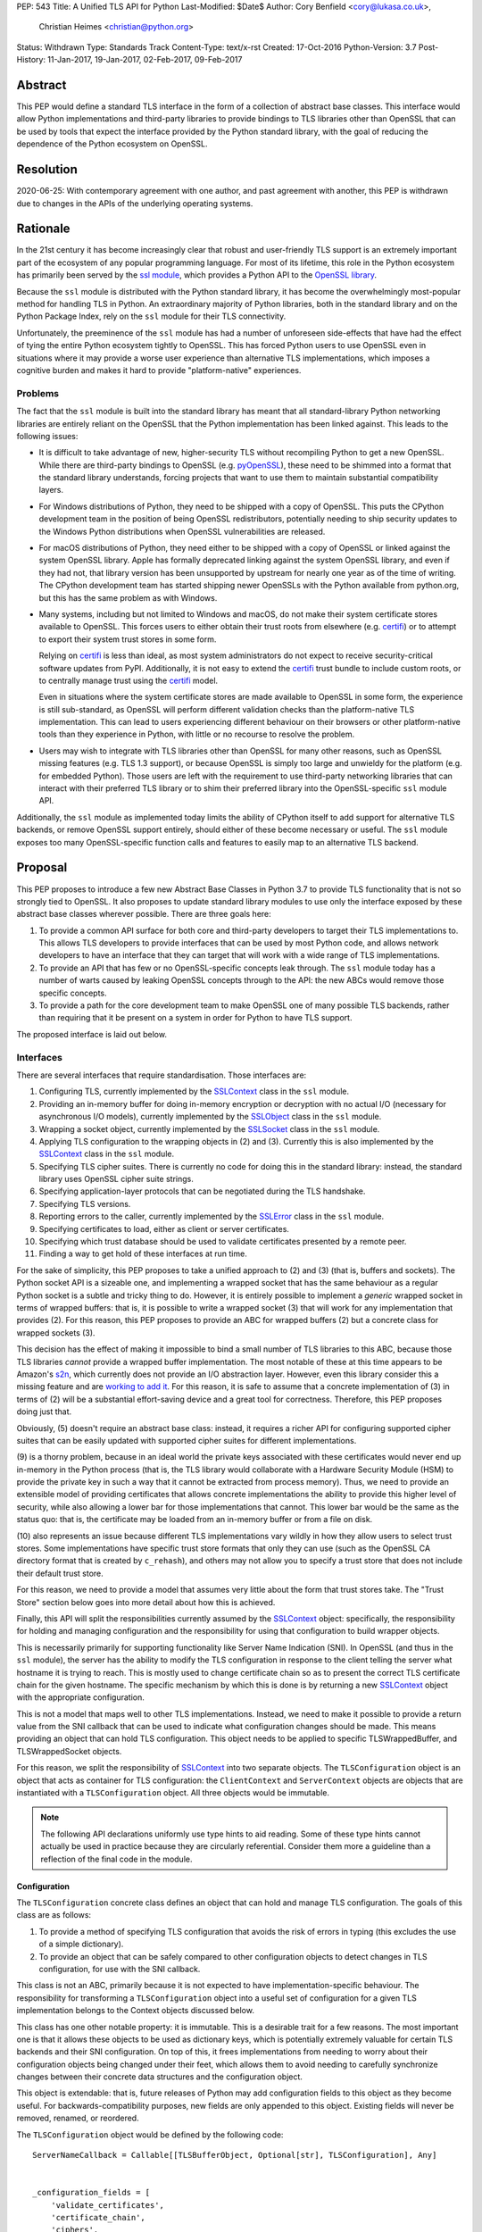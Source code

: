 PEP: 543
Title: A Unified TLS API for Python
Last-Modified: $Date$
Author: Cory Benfield <cory@lukasa.co.uk>,
        Christian Heimes <christian@python.org>
Status: Withdrawn
Type: Standards Track
Content-Type: text/x-rst
Created: 17-Oct-2016
Python-Version: 3.7
Post-History: 11-Jan-2017, 19-Jan-2017, 02-Feb-2017, 09-Feb-2017


Abstract
========

This PEP would define a standard TLS interface in the form of a collection of
abstract base classes. This interface would allow Python implementations and
third-party libraries to provide bindings to TLS libraries other than OpenSSL
that can be used by tools that expect the interface provided by the Python
standard library, with the goal of reducing the dependence of the Python
ecosystem on OpenSSL.


Resolution
==========

2020-06-25: With contemporary agreement with one author, and past
agreement with another, this PEP is withdrawn due to changes in the
APIs of the underlying operating systems.


Rationale
=========

In the 21st century it has become increasingly clear that robust and
user-friendly TLS support is an extremely important part of the ecosystem of
any popular programming language. For most of its lifetime, this role in the
Python ecosystem has primarily been served by the `ssl module`_, which provides
a Python API to the `OpenSSL library`_.

Because the ``ssl`` module is distributed with the Python standard library, it
has become the overwhelmingly most-popular method for handling TLS in Python.
An extraordinary majority of Python libraries, both in the standard library and
on the Python Package Index, rely on the ``ssl`` module for their TLS
connectivity.

Unfortunately, the preeminence of the ``ssl`` module has had a number of
unforeseen side-effects that have had the effect of tying the entire Python
ecosystem tightly to OpenSSL. This has forced Python users to use OpenSSL even
in situations where it may provide a worse user experience than alternative TLS
implementations, which imposes a cognitive burden and makes it hard to provide
"platform-native" experiences.


Problems
--------

The fact that the ``ssl`` module is built into the standard library has meant
that all standard-library Python networking libraries are entirely reliant on
the OpenSSL that the Python implementation has been linked against. This
leads to the following issues:

* It is difficult to take advantage of new, higher-security TLS without
  recompiling Python to get a new OpenSSL. While there are third-party bindings
  to OpenSSL (e.g. `pyOpenSSL`_), these need to be shimmed into a format that
  the standard library understands, forcing projects that want to use them to
  maintain substantial compatibility layers.

* For Windows distributions of Python, they need to be shipped with a copy of
  OpenSSL. This puts the CPython development team in the position of being
  OpenSSL redistributors, potentially needing to ship security updates to the
  Windows Python distributions when OpenSSL vulnerabilities are released.

* For macOS distributions of Python, they need either to be shipped with a copy
  of OpenSSL or linked against the system OpenSSL library. Apple has formally
  deprecated linking against the system OpenSSL library, and even if they had
  not, that library version has been unsupported by upstream for nearly one
  year as of the time of writing. The CPython development team has started
  shipping newer OpenSSLs with the Python available from python.org, but this
  has the same problem as with Windows.

* Many systems, including but not limited to Windows and macOS, do not make
  their system certificate stores available to OpenSSL. This forces users to
  either obtain their trust roots from elsewhere (e.g. `certifi`_) or to
  attempt to export their system trust stores in some form.

  Relying on `certifi`_ is less than ideal, as most system administrators do
  not expect to receive security-critical software updates from PyPI.
  Additionally, it is not easy to extend the `certifi`_ trust bundle to include
  custom roots, or to centrally manage trust using the `certifi`_ model.

  Even in situations where the system certificate stores are made available to
  OpenSSL in some form, the experience is still sub-standard, as OpenSSL will
  perform different validation checks than the platform-native TLS
  implementation. This can lead to users experiencing different behaviour on
  their browsers or other platform-native tools than they experience in Python,
  with little or no recourse to resolve the problem.

* Users may wish to integrate with TLS libraries other than OpenSSL for many
  other reasons, such as OpenSSL missing features (e.g. TLS 1.3 support), or
  because OpenSSL is simply too large and unwieldy for the platform (e.g. for
  embedded Python). Those users are left with the requirement to use
  third-party networking libraries that can interact with their preferred TLS
  library or to shim their preferred library into the OpenSSL-specific ``ssl``
  module API.

Additionally, the ``ssl`` module as implemented today limits the ability of
CPython itself to add support for alternative TLS backends, or remove OpenSSL
support entirely, should either of these become necessary or useful. The
``ssl`` module exposes too many OpenSSL-specific function calls and features to
easily map to an alternative TLS backend.


Proposal
========

This PEP proposes to introduce a few new Abstract Base Classes in Python 3.7 to
provide TLS functionality that is not so strongly tied to OpenSSL. It also
proposes to update standard library modules to use only the interface exposed
by these abstract base classes wherever possible. There are three goals here:

1. To provide a common API surface for both core and third-party developers to
   target their TLS implementations to. This allows TLS developers to provide
   interfaces that can be used by most Python code, and allows network
   developers to have an interface that they can target that will work with a
   wide range of TLS implementations.
2. To provide an API that has few or no OpenSSL-specific concepts leak through.
   The ``ssl`` module today has a number of warts caused by leaking OpenSSL
   concepts through to the API: the new ABCs would remove those specific
   concepts.
3. To provide a path for the core development team to make OpenSSL one of many
   possible TLS backends, rather than requiring that it be present on a system
   in order for Python to have TLS support.

The proposed interface is laid out below.


Interfaces
----------

There are several interfaces that require standardisation. Those interfaces
are:

1. Configuring TLS, currently implemented by the `SSLContext`_ class in the
   ``ssl`` module.
2. Providing an in-memory buffer for doing in-memory encryption or decryption
   with no actual I/O (necessary for asynchronous I/O models), currently
   implemented by the `SSLObject`_ class in the ``ssl`` module.
3. Wrapping a socket object, currently implemented by the `SSLSocket`_ class
   in the ``ssl`` module.
4. Applying TLS configuration to the wrapping objects in (2) and (3). Currently
   this is also implemented by the `SSLContext`_ class in the ``ssl`` module.
5. Specifying TLS cipher suites. There is currently no code for doing this in
   the standard library: instead, the standard library uses OpenSSL cipher
   suite strings.
6. Specifying application-layer protocols that can be negotiated during the
   TLS handshake.
7. Specifying TLS versions.
8. Reporting errors to the caller, currently implemented by the `SSLError`_
   class in the ``ssl`` module.
9. Specifying certificates to load, either as client or server certificates.
10. Specifying which trust database should be used to validate certificates
    presented by a remote peer.
11. Finding a way to get hold of these interfaces at run time.

For the sake of simplicity, this PEP proposes to take a unified approach to
(2) and (3) (that is, buffers and sockets). The Python socket API is a
sizeable one, and implementing a wrapped socket that has the same behaviour as
a regular Python socket is a subtle and tricky thing to do. However, it is
entirely possible to implement a *generic* wrapped socket in terms of wrapped
buffers: that is, it is possible to write a wrapped socket (3) that will work
for any implementation that provides (2). For this reason, this PEP proposes to
provide an ABC for wrapped buffers (2) but a concrete class for wrapped sockets
(3).

This decision has the effect of making it impossible to bind a small number of
TLS libraries to this ABC, because those TLS libraries *cannot* provide a
wrapped buffer implementation. The most notable of these at this time appears
to be Amazon's `s2n`_, which currently does not provide an I/O abstraction
layer. However, even this library consider this a missing feature and are
`working to add it`_. For this reason, it is safe to assume that a concrete
implementation of (3) in terms of (2) will be a substantial effort-saving
device and a great tool for correctness. Therefore, this PEP proposes doing
just that.

Obviously, (5) doesn't require an abstract base class: instead, it requires a
richer API for configuring supported cipher suites that can be easily updated
with supported cipher suites for different implementations.

(9) is a thorny problem, because in an ideal world the private keys associated
with these certificates would never end up in-memory in the Python process
(that is, the TLS library would collaborate with a Hardware Security Module
(HSM) to provide the private key in such a way that it cannot be extracted from
process memory). Thus, we need to provide an extensible model of providing
certificates that allows concrete implementations the ability to provide this
higher level of security, while also allowing a lower bar for those
implementations that cannot. This lower bar would be the same as the status
quo: that is, the certificate may be loaded from an in-memory buffer or from a
file on disk.

(10) also represents an issue because different TLS implementations vary wildly
in how they allow users to select trust stores. Some implementations have
specific trust store formats that only they can use (such as the OpenSSL CA
directory format that is created by ``c_rehash``), and others may not allow you
to specify a trust store that does not include their default trust store.

For this reason, we need to provide a model that assumes very little about the
form that trust stores take. The "Trust Store" section below goes into more
detail about how this is achieved.

Finally, this API will split the responsibilities currently assumed by the
`SSLContext`_ object: specifically, the responsibility for holding and managing
configuration and the responsibility for using that configuration to build
wrapper objects.

This is necessarily primarily for supporting functionality like Server Name
Indication (SNI). In OpenSSL (and thus in the ``ssl`` module), the server has
the ability to modify the TLS configuration in response to the client telling
the server what hostname it is trying to reach. This is mostly used to change
certificate chain so as to present the correct TLS certificate chain for the
given hostname. The specific mechanism by which this is done is by returning
a new `SSLContext`_ object with the appropriate configuration.

This is not a model that maps well to other TLS implementations. Instead, we
need to make it possible to provide a return value from the SNI callback that
can be used to indicate what configuration changes should be made. This means
providing an object that can hold TLS configuration. This object needs to be
applied to specific TLSWrappedBuffer, and TLSWrappedSocket objects.

For this reason, we split the responsibility of `SSLContext`_ into two separate
objects. The ``TLSConfiguration`` object is an object that acts as container
for TLS configuration: the ``ClientContext`` and ``ServerContext`` objects are
objects that are instantiated with a ``TLSConfiguration`` object. All three
objects would be immutable.

.. note:: The following API declarations uniformly use type hints to aid
          reading. Some of these type hints cannot actually be used in practice
          because they are circularly referential. Consider them more a
          guideline than a reflection of the final code in the module.

Configuration
~~~~~~~~~~~~~

The ``TLSConfiguration`` concrete class defines an object that can hold and
manage TLS configuration. The goals of this class are as follows:

1. To provide a method of specifying TLS configuration that avoids the risk of
   errors in typing (this excludes the use of a simple dictionary).
2. To provide an object that can be safely compared to other configuration
   objects to detect changes in TLS configuration, for use with the SNI
   callback.

This class is not an ABC, primarily because it is not expected to have
implementation-specific behaviour. The responsibility for transforming a
``TLSConfiguration`` object into a useful set of configuration for a given TLS
implementation belongs to the Context objects discussed below.

This class has one other notable property: it is immutable. This is a desirable
trait for a few reasons. The most important one is that it allows these objects
to be used as dictionary keys, which is potentially extremely valuable for
certain TLS backends and their SNI configuration. On top of this, it frees
implementations from needing to worry about their configuration objects being
changed under their feet, which allows them to avoid needing to carefully
synchronize changes between their concrete data structures and the
configuration object.

This object is extendable: that is, future releases of Python may add
configuration fields to this object as they become useful. For
backwards-compatibility purposes, new fields are only appended to this object.
Existing fields will never be removed, renamed, or reordered.

The ``TLSConfiguration`` object would be defined by the following code::

    ServerNameCallback = Callable[[TLSBufferObject, Optional[str], TLSConfiguration], Any]


    _configuration_fields = [
        'validate_certificates',
        'certificate_chain',
        'ciphers',
        'inner_protocols',
        'lowest_supported_version',
        'highest_supported_version',
        'trust_store',
        'sni_callback',
    ]


    _DEFAULT_VALUE = object()


    class TLSConfiguration(namedtuple('TLSConfiguration', _configuration_fields)):
        """
        An immutable TLS Configuration object. This object has the following
        properties:

        :param validate_certificates bool: Whether to validate the TLS
            certificates. This switch operates at a very broad scope: either
            validation is enabled, in which case all forms of validation are
            performed including hostname validation if possible, or validation
            is disabled, in which case no validation is performed.

            Not all backends support having their certificate validation
            disabled. If a backend does not support having their certificate
            validation disabled, attempting to set this property to ``False``
            will throw a ``TLSError`` when this object is passed into a
            context object.

        :param certificate_chain Tuple[Tuple[Certificate],PrivateKey]: The
            certificate, intermediate certificate, and the corresponding
            private key for the leaf certificate. These certificates will be
            offered to the remote peer during the handshake if required.

            The first Certificate in the list must be the leaf certificate. All
            subsequent certificates will be offered as intermediate additional
            certificates.

        :param ciphers Tuple[Union[CipherSuite, int]]:
            The available ciphers for TLS connections created with this
            configuration, in priority order.

        :param inner_protocols Tuple[Union[NextProtocol, bytes]]:
            Protocols that connections created with this configuration should
            advertise as supported during the TLS handshake. These may be
            advertised using either or both of ALPN or NPN. This list of
            protocols should be ordered by preference.

        :param lowest_supported_version TLSVersion:
            The minimum version of TLS that should be allowed on TLS
            connections using this configuration.

        :param highest_supported_version TLSVersion:
            The maximum version of TLS that should be allowed on TLS
            connections using this configuration.

        :param trust_store TrustStore:
            The trust store that connections using this configuration will use
            to validate certificates.

        :param sni_callback Optional[ServerNameCallback]:
            A callback function that will be called after the TLS Client Hello
            handshake message has been received by the TLS server when the TLS
            client specifies a server name indication.

            Only one callback can be set per ``TLSConfiguration``. If the
            ``sni_callback`` is ``None`` then the callback is disabled. If the
            ``TLSConfiguration`` is used for a ``ClientContext`` then this
            setting will be ignored.

            The ``callback`` function will be called with three arguments: the
            first will be the ``TLSBufferObject`` for the connection; the
            second will be a string that represents the server name that the
            client is intending to communicate (or ``None`` if the TLS Client
            Hello does not contain a server name); and the third argument will
            be the original ``TLSConfiguration`` that configured the
            connection. The server name argument will be the IDNA *decoded*
            server name.

            The ``callback`` must return a ``TLSConfiguration`` to allow
            negotiation to continue. Other return values signal errors.
            Attempting to control what error is signaled by the underlying TLS
            implementation is not specified in this API, but is up to the
            concrete implementation to handle.

            The Context will do its best to apply the ``TLSConfiguration``
            changes from its original configuration to the incoming connection.
            This will usually include changing the certificate chain, but may
            also include changes to allowable ciphers or any other
            configuration settings.
        """
        __slots__ = ()

        def __new__(cls, validate_certificates: Optional[bool] = None,
                         certificate_chain: Optional[Tuple[Tuple[Certificate], PrivateKey]] = None,
                         ciphers: Optional[Tuple[Union[CipherSuite, int]]] = None,
                         inner_protocols: Optional[Tuple[Union[NextProtocol, bytes]]] = None,
                         lowest_supported_version: Optional[TLSVersion] = None,
                         highest_supported_version: Optional[TLSVersion] = None,
                         trust_store: Optional[TrustStore] = None,
                         sni_callback: Optional[ServerNameCallback] = None):

            if validate_certificates is None:
                validate_certificates = True

            if ciphers is None:
                ciphers = DEFAULT_CIPHER_LIST

            if inner_protocols is None:
                inner_protocols = []

            if lowest_supported_version is None:
                lowest_supported_version = TLSVersion.TLSv1

            if highest_supported_version is None:
                highest_supported_version = TLSVersion.MAXIMUM_SUPPORTED

            return super().__new__(
                cls, validate_certificates, certificate_chain, ciphers,
                inner_protocols, lowest_supported_version,
                highest_supported_version, trust_store, sni_callback
            )

        def update(self, validate_certificates=_DEFAULT_VALUE,
                         certificate_chain=_DEFAULT_VALUE,
                         ciphers=_DEFAULT_VALUE,
                         inner_protocols=_DEFAULT_VALUE,
                         lowest_supported_version=_DEFAULT_VALUE,
                         highest_supported_version=_DEFAULT_VALUE,
                         trust_store=_DEFAULT_VALUE,
                         sni_callback=_DEFAULT_VALUE):
            """
            Create a new ``TLSConfiguration``, overriding some of the settings
            on the original configuration with the new settings.
            """
            if validate_certificates is _DEFAULT_VALUE:
                validate_certificates = self.validate_certificates

            if certificate_chain is _DEFAULT_VALUE:
                certificate_chain = self.certificate_chain

            if ciphers is _DEFAULT_VALUE:
                ciphers = self.ciphers

            if inner_protocols is _DEFAULT_VALUE:
                inner_protocols = self.inner_protocols

            if lowest_supported_version is _DEFAULT_VALUE:
                lowest_supported_version = self.lowest_supported_version

            if highest_supported_version is _DEFAULT_VALUE:
                highest_supported_version = self.highest_supported_version

            if trust_store is _DEFAULT_VALUE:
                trust_store = self.trust_store

            if sni_callback is _DEFAULT_VALUE:
                sni_callback = self.sni_callback

            return self.__class__(
                validate_certificates, certificate_chain, ciphers,
                inner_protocols, lowest_supported_version,
                highest_supported_version, trust_store, sni_callback
            )



Context
~~~~~~~

We define two Context abstract base classes. These ABCs define objects that
allow configuration of TLS to be applied to specific connections. They can be
thought of as factories for ``TLSWrappedSocket`` and ``TLSWrappedBuffer``
objects.

Unlike the current ``ssl`` module, we provide two context classes instead of
one. Specifically, we provide the ``ClientContext`` and ``ServerContext``
classes. This simplifies the APIs (for example, there is no sense in the server
providing the ``server_hostname`` parameter to ``ssl.SSLContext.wrap_socket``,
but because there is only one context class that parameter is still available),
and ensures that implementations know as early as possible which side of a TLS
connection they will serve. Additionally, it allows implementations to opt-out
of one or either side of the connection. For example, SecureTransport on macOS
is not really intended for server use and has an enormous amount of
functionality missing for server-side use. This would allow SecureTransport
implementations to simply not define a concrete subclass of ``ServerContext``
to signal their lack of support.

One of the other major differences to the current ``ssl`` module is that a
number of flags and options have been removed. Most of these are self-evident,
but it is worth noting that ``auto_handshake`` has been removed from
``wrap_socket``. This was removed because it fundamentally represents an odd
design wart that saves very minimal effort at the cost of a complexity increase
both for users and implementers. This PEP requires that all users call
``do_handshake`` explicitly after connecting.

As much as possible implementers should aim to make these classes immutable:
that is, they should prefer not to allow users to mutate their internal state
directly, instead preferring to create new contexts from new TLSConfiguration
objects. Obviously, the ABCs cannot enforce this constraint, and so they do not
attempt to.

The ``Context`` abstract base class has the following class definition::

    TLSBufferObject = Union[TLSWrappedSocket, TLSWrappedBuffer]


    class _BaseContext(metaclass=ABCMeta):
        @abstractmethod
        def __init__(self, configuration: TLSConfiguration):
            """
            Create a new context object from a given TLS configuration.
            """

        @property
        @abstractmethod
        def configuration(self) -> TLSConfiguration:
            """
            Returns the TLS configuration that was used to create the context.
            """


    class ClientContext(_BaseContext):
        def wrap_socket(self,
                        socket: socket.socket,
                        server_hostname: Optional[str]) -> TLSWrappedSocket:
            """
            Wrap an existing Python socket object ``socket`` and return a
            ``TLSWrappedSocket`` object. ``socket`` must be a ``SOCK_STREAM``
            socket: all other socket types are unsupported.

            The returned SSL socket is tied to the context, its settings and
            certificates. The socket object originally passed to this method
            should not be used again: attempting to use it in any way will lead
            to undefined behaviour, especially across different TLS
            implementations. To get the original socket object back once it has
            been wrapped in TLS, see the ``unwrap`` method of the
            TLSWrappedSocket.

            The parameter ``server_hostname`` specifies the hostname of the
            service which we are connecting to. This allows a single server to
            host multiple SSL-based services with distinct certificates, quite
            similarly to HTTP virtual hosts. This is also used to validate the
            TLS certificate for the given hostname. If hostname validation is
            not desired, then pass ``None`` for this parameter. This parameter
            has no default value because opting-out of hostname validation is
            dangerous, and should not be the default behaviour.
            """
            buffer = self.wrap_buffers(server_hostname)
            return TLSWrappedSocket(socket, buffer)

        @abstractmethod
        def wrap_buffers(self, server_hostname: Optional[str]) -> TLSWrappedBuffer:
            """
            Create an in-memory stream for TLS, using memory buffers to store
            incoming and outgoing ciphertext. The TLS routines will read
            received TLS data from one buffer, and write TLS data that needs to
            be emitted to another buffer.

            The implementation details of how this buffering works are up to
            the individual TLS implementation. This allows TLS libraries that
            have their own specialised support to continue to do so, while
            allowing those without to use whatever Python objects they see fit.

            The ``server_hostname`` parameter has the same meaning as in
            ``wrap_socket``.
            """


    class ServerContext(_BaseContext):
        def wrap_socket(self, socket: socket.socket) -> TLSWrappedSocket:
            """
            Wrap an existing Python socket object ``socket`` and return a
            ``TLSWrappedSocket`` object. ``socket`` must be a ``SOCK_STREAM``
            socket: all other socket types are unsupported.

            The returned SSL socket is tied to the context, its settings and
            certificates. The socket object originally passed to this method
            should not be used again: attempting to use it in any way will lead
            to undefined behaviour, especially across different TLS
            implementations. To get the original socket object back once it has
            been wrapped in TLS, see the ``unwrap`` method of the
            TLSWrappedSocket.
            """
            buffer = self.wrap_buffers()
            return TLSWrappedSocket(socket, buffer)

        @abstractmethod
        def wrap_buffers(self) -> TLSWrappedBuffer:
            """
            Create an in-memory stream for TLS, using memory buffers to store
            incoming and outgoing ciphertext. The TLS routines will read
            received TLS data from one buffer, and write TLS data that needs to
            be emitted to another buffer.

            The implementation details of how this buffering works are up to
            the individual TLS implementation. This allows TLS libraries that
            have their own specialised support to continue to do so, while
            allowing those without to use whatever Python objects they see fit.
            """


Buffer
~~~~~~

The buffer-wrapper ABC will be defined by the ``TLSWrappedBuffer`` ABC, which
has the following definition::

    class TLSWrappedBuffer(metaclass=ABCMeta):
        @abstractmethod
        def read(self, amt: int) -> bytes:
            """
            Read up to ``amt`` bytes of data from the input buffer and return
            the result as a ``bytes`` instance.

            Once EOF is reached, all further calls to this method return the
            empty byte string ``b''``.

            May read "short": that is, fewer bytes may be returned than were
            requested.

            Raise ``WantReadError`` or ``WantWriteError`` if there is
            insufficient data in either the input or output buffer and the
            operation would have caused data to be written or read.

            May raise ``RaggedEOF`` if the connection has been closed without a
            graceful TLS shutdown. Whether this is an exception that should be
            ignored or not is up to the specific application.

            As at any time a re-negotiation is possible, a call to ``read()``
            can also cause write operations.
            """

        @abstractmethod
        def readinto(self, buffer: Any, amt: int) -> int:
            """
            Read up to ``amt`` bytes of data from the input buffer into
            ``buffer``, which must be an object that implements the buffer
            protocol. Returns the number of bytes read.

            Once EOF is reached, all further calls to this method return the
            empty byte string ``b''``.

            Raises ``WantReadError`` or ``WantWriteError`` if there is
            insufficient data in either the input or output buffer and the
            operation would have caused data to be written or read.

            May read "short": that is, fewer bytes may be read than were
            requested.

            May raise ``RaggedEOF`` if the connection has been closed without a
            graceful TLS shutdown. Whether this is an exception that should be
            ignored or not is up to the specific application.

            As at any time a re-negotiation is possible, a call to
            ``readinto()`` can also cause write operations.
            """

        @abstractmethod
        def write(self, buf: Any) -> int:
            """
            Write ``buf`` in encrypted form to the output buffer and return the
            number of bytes written. The ``buf`` argument must be an object
            supporting the buffer interface.

            Raise ``WantReadError`` or ``WantWriteError`` if there is
            insufficient data in either the input or output buffer and the
            operation would have caused data to be written or read. In either
            case, users should endeavour to resolve that situation and then
            re-call this method. When re-calling this method users *should*
            re-use the exact same ``buf`` object, as some backends require that
            the exact same buffer be used.

            This operation may write "short": that is, fewer bytes may be
            written than were in the buffer.

            As at any time a re-negotiation is possible, a call to ``write()``
            can also cause read operations.
            """

        @abstractmethod
        def do_handshake(self) -> None:
            """
            Performs the TLS handshake. Also performs certificate validation
            and hostname verification.
            """

        @abstractmethod
        def cipher(self) -> Optional[Union[CipherSuite, int]]:
            """
            Returns the CipherSuite entry for the cipher that has been
            negotiated on the connection. If no connection has been negotiated,
            returns ``None``. If the cipher negotiated is not defined in
            CipherSuite, returns the 16-bit integer representing that cipher
            directly.
            """

        @abstractmethod
        def negotiated_protocol(self) -> Optional[Union[NextProtocol, bytes]]:
            """
            Returns the protocol that was selected during the TLS handshake.
            This selection may have been made using ALPN, NPN, or some future
            negotiation mechanism.

            If the negotiated protocol is one of the protocols defined in the
            ``NextProtocol`` enum, the value from that enum will be returned.
            Otherwise, the raw bytestring of the negotiated protocol will be
            returned.

            If ``Context.set_inner_protocols()`` was not called, if the other
            party does not support protocol negotiation, if this socket does
            not support any of the peer's proposed protocols, or if the
            handshake has not happened yet, ``None`` is returned.
            """

        @property
        @abstractmethod
        def context(self) -> Context:
            """
            The ``Context`` object this buffer is tied to.
            """

        @abstractproperty
        def negotiated_tls_version(self) -> Optional[TLSVersion]:
            """
            The version of TLS that has been negotiated on this connection.
            """

        @abstractmethod
        def shutdown(self) -> None:
            """
            Performs a clean TLS shut down. This should generally be used
            whenever possible to signal to the remote peer that the content is
            finished.
            """

        @abstractmethod
        def receive_from_network(self, data):
            """
            Receives some TLS data from the network and stores it in an
            internal buffer.
            """

        @abstractmethod
        def peek_outgoing(self, amt):
            """
            Returns the next ``amt`` bytes of data that should be written to
            the network from the outgoing data buffer, without removing it from
            the internal buffer.
            """

        @abstractmethod
        def consume_outgoing(self, amt):
            """
            Discard the next ``amt`` bytes from the outgoing data buffer. This
            should be used when ``amt`` bytes have been sent on the network, to
            signal that the data no longer needs to be buffered.
            """


Socket
~~~~~~

The socket-wrapper class will be a concrete class that accepts two items in its
constructor: a regular socket object, and a ``TLSWrappedBuffer`` object. This
object will be too large to recreate in this PEP, but will be submitted as part
of the work to build the module.

The wrapped socket will implement all of the socket API, though it will have
stub implementations of methods that only work for sockets with types other
than ``SOCK_STREAM`` (e.g. ``sendto``/``recvfrom``). That limitation can be
lifted as-and-when support for DTLS is added to this module.

In addition, the socket class will include the following *extra* methods on top
of the regular socket methods::

    class TLSWrappedSocket:
        def do_handshake(self) -> None:
            """
            Performs the TLS handshake. Also performs certificate validation
            and hostname verification. This must be called after the socket has
            connected (either via ``connect`` or ``accept``), before any other
            operation is performed on the socket.
            """

        def cipher(self) -> Optional[Union[CipherSuite, int]]:
            """
            Returns the CipherSuite entry for the cipher that has been
            negotiated on the connection. If no connection has been negotiated,
            returns ``None``. If the cipher negotiated is not defined in
            CipherSuite, returns the 16-bit integer representing that cipher
            directly.
            """

        def negotiated_protocol(self) -> Optional[Union[NextProtocol, bytes]]:
            """
            Returns the protocol that was selected during the TLS handshake.
            This selection may have been made using ALPN, NPN, or some future
            negotiation mechanism.

            If the negotiated protocol is one of the protocols defined in the
            ``NextProtocol`` enum, the value from that enum will be returned.
            Otherwise, the raw bytestring of the negotiated protocol will be
            returned.

            If ``Context.set_inner_protocols()`` was not called, if the other
            party does not support protocol negotiation, if this socket does
            not support any of the peer's proposed protocols, or if the
            handshake has not happened yet, ``None`` is returned.
            """

        @property
        def context(self) -> Context:
            """
            The ``Context`` object this socket is tied to.
            """

        def negotiated_tls_version(self) -> Optional[TLSVersion]:
            """
            The version of TLS that has been negotiated on this connection.
            """

        def unwrap(self) -> socket.socket:
            """
            Cleanly terminate the TLS connection on this wrapped socket. Once
            called, this ``TLSWrappedSocket`` can no longer be used to transmit
            data. Returns the socket that was wrapped with TLS.
            """



Cipher Suites
~~~~~~~~~~~~~

Supporting cipher suites in a truly library-agnostic fashion is a remarkably
difficult undertaking. Different TLS implementations often have *radically*
different APIs for specifying cipher suites, but more problematically these
APIs frequently differ in capability as well as in style. Some examples are
shown below:

OpenSSL
^^^^^^^

OpenSSL uses a well-known cipher string format. This format has been adopted as
a configuration language by most products that use OpenSSL, including Python.
This format is relatively easy to read, but has a number of downsides: it is
a string, which makes it remarkably easy to provide bad inputs; it lacks much
detailed validation, meaning that it is possible to configure OpenSSL in a way
that doesn't allow it to negotiate any cipher at all; and it allows specifying
cipher suites in a number of different ways that make it tricky to parse. The
biggest problem with this format is that there is no formal specification for
it, meaning that the only way to parse a given string the way OpenSSL would is
to get OpenSSL to parse it.

OpenSSL's cipher strings can look like this::

    'ECDH+AESGCM:ECDH+CHACHA20:DH+AESGCM:DH+CHACHA20:ECDH+AES256:DH+AES256:ECDH+AES128:DH+AES:RSA+AESGCM:RSA+AES:!aNULL:!eNULL:!MD5'

This string demonstrates some of the complexity of the OpenSSL format. For
example, it is possible for one entry to specify multiple cipher suites: the
entry ``ECDH+AESGCM`` means "all ciphers suites that include both
elliptic-curve Diffie-Hellman key exchange and AES in Galois Counter Mode".
More explicitly, that will expand to four cipher suites::

    "ECDHE-ECDSA-AES256-GCM-SHA384:ECDHE-RSA-AES256-GCM-SHA384:ECDHE-ECDSA-AES128-GCM-SHA256:ECDHE-RSA-AES128-GCM-SHA256"

That makes parsing a complete OpenSSL cipher string extremely tricky. Add to
the fact that there are other meta-characters, such as "!" (exclude all cipher
suites that match this criterion, even if they would otherwise be included:
"!MD5" means that no cipher suites using the MD5 hash algorithm should be
included), "-" (exclude matching ciphers if they were already included, but
allow them to be re-added later if they get included again), and "+" (include
the matching ciphers, but place them at the end of the list), and you get an
*extremely* complex format to parse. On top of this complexity it should be
noted that the actual result depends on the OpenSSL version, as an OpenSSL
cipher string is valid so long as it contains at least one cipher that OpenSSL
recognises.

OpenSSL also uses different names for its ciphers than the names used in the
relevant specifications. See the manual page for ``ciphers(1)`` for more
details.

The actual API inside OpenSSL for the cipher string is simple::

    char *cipher_list = <some cipher list>;
    int rc = SSL_CTX_set_cipher_list(context, cipher_list);

This means that any format that is used by this module must be able to be
converted to an OpenSSL cipher string for use with OpenSSL.

SecureTransport
^^^^^^^^^^^^^^^

SecureTransport is the macOS system TLS library. This library is substantially
more restricted than OpenSSL in many ways, as it has a much more restricted
class of users. One of these substantial restrictions is in controlling
supported cipher suites.

Ciphers in SecureTransport are represented by a C ``enum``. This enum has one
entry per cipher suite, with no aggregate entries, meaning that it is not
possible to reproduce the meaning of an OpenSSL cipher string like
"ECDH+AESGCM" without hand-coding which categories each enum member falls into.

However, the names of most of the enum members are in line with the formal
names of the cipher suites: that is, the cipher suite that OpenSSL calls
"ECDHE-ECDSA-AES256-GCM-SHA384" is called
"TLS_ECDHE_ECDHSA_WITH_AES_256_GCM_SHA384" in SecureTransport.

The API for configuring cipher suites inside SecureTransport is simple::

    SSLCipherSuite ciphers[] = {TLS_ECDHE_ECDSA_WITH_AES_256_GCM_SHA384, ...};
    OSStatus status = SSLSetEnabledCiphers(context, ciphers, sizeof(ciphers));

SChannel
^^^^^^^^

SChannel is the Windows system TLS library.

SChannel has extremely restrictive support for controlling available TLS
cipher suites, and additionally adopts a third method of expressing what TLS
cipher suites are supported.

Specifically, SChannel defines a set of ``ALG_ID`` constants (C unsigned ints).
Each of these constants does not refer to an entire cipher suite, but instead
an individual algorithm. Some examples are ``CALG_3DES`` and ``CALG_AES_256``,
which refer to the bulk encryption algorithm used in a cipher suite,
``CALG_DH_EPHEM`` and ``CALG_RSA_KEYX`` which refer to part of the key exchange
algorithm used in a cipher suite, ``CALG_SHA1`` and ``CALG_MD5`` which refer to
the message authentication code used in a cipher suite, and ``CALG_ECDSA`` and
``CALG_RSA_SIGN`` which refer to the signing portions of the key exchange
algorithm.

This can be thought of as the half of OpenSSL's functionality that
SecureTransport doesn't have: SecureTransport only allows specifying exact
cipher suites, while SChannel only allows specifying *parts* of the cipher
suite, while OpenSSL allows both.

Determining which cipher suites are allowed on a given connection is done by
providing a pointer to an array of these ``ALG_ID`` constants. This means that
any suitable API must allow the Python code to determine which ``ALG_ID``
constants must be provided.


Network Security Services (NSS)
^^^^^^^^^^^^^^^^^^^^^^^^^^^^^^^

NSS is Mozilla's crypto and TLS library. It's used in Firefox, Thunderbird,
and as alternative to OpenSSL in multiple libraries, e.g. curl.

By default, NSS comes with secure configuration of allowed ciphers. On some
platforms such as Fedora, the list of enabled ciphers is globally configured
in a system policy. Generally, applications should not modify cipher suites
unless they have specific reasons to do so.

NSS has both process global and per-connection settings for cipher suites. It
does not have a concept of SSLContext like OpenSSL. A SSLContext-like behavior
can be easily emulated. Specifically, ciphers can be enabled or disabled
globally with ``SSL_CipherPrefSetDefault(PRInt32 cipher, PRBool enabled)``,
and ``SSL_CipherPrefSet(PRFileDesc *fd, PRInt32 cipher, PRBool enabled)``
for a connection. The cipher ``PRInt32`` number is a signed 32bit integer
that directly corresponds to an registered IANA id, e.g. ``0x1301``
is ``TLS_AES_128_GCM_SHA256``. Contrary to OpenSSL, the preference order
of ciphers is fixed and cannot be modified at runtime.

Like SecureTransport, NSS has no API for aggregated entries. Some consumers
of NSS have implemented custom mappings from OpenSSL cipher names and rules
to NSS ciphers, e.g. ``mod_nss``.


Proposed Interface
^^^^^^^^^^^^^^^^^^

The proposed interface for the new module is influenced by the combined set of
limitations of the above implementations. Specifically, as every implementation
*except* OpenSSL requires that each individual cipher be provided, there is no
option but to provide that lowest-common denominator approach.

The simplest approach is to provide an enumerated type that includes a large
subset of the cipher suites defined for TLS. The values of the enum members
will be their two-octet cipher identifier as used in the TLS handshake,
stored as a 16 bit integer. The names of the enum members will be their
IANA-registered cipher suite names.

As of now, the `IANA cipher suite registry`_ contains over 320 cipher suites.
A large portion of the cipher suites are irrelevant for TLS connections to
network services. Other suites specify deprecated and insecure algorithms
that are no longer provided by recent versions of implementations. The enum
does not contain ciphers with:

* key exchange: NULL, Kerberos (KRB5), pre-shared key (PSK), secure remote
  transport (TLS-SRP)
* authentication: NULL, anonymous, export grade, Kerberos (KRB5),
  pre-shared key (PSK), secure remote transport (TLS-SRP), DSA cert (DSS)
* encryption: NULL, ARIA, DES, RC2, export grade 40bit
* PRF: MD5
* SCSV cipher suites

3DES, RC4, SEED, and IDEA are included for legacy applications. Further more
five additional cipher suites from the TLS 1.3 draft (draft-ietf-tls-tls13-18)
are included, too. TLS 1.3 does not share any cipher suites with TLS 1.2 and
earlier. The resulting enum will contain roughly 110 suites.

Because of these limitations, and because the enum doesn't contain every
defined cipher, and also to allow for forward-looking applications, all parts
of this API that accept ``CipherSuite`` objects will also accept raw 16-bit
integers directly.

Rather than populate this enum by hand, we have a `TLS enum script`_ that
builds it from Christian Heimes' `tlsdb JSON file`_ (warning:
large file) and `IANA cipher suite registry`_. The TLSDB also opens up the
possibility of extending the API with additional querying function,
such as determining which TLS versions support which ciphers, if that
functionality is found to be useful or necessary.

If users find this approach to be onerous, a future extension to this API can
provide helpers that can reintroduce OpenSSL's aggregation functionality.

::

    class CipherSuite(IntEnum):
        TLS_RSA_WITH_RC4_128_SHA = 0x0005
        TLS_RSA_WITH_IDEA_CBC_SHA = 0x0007
        TLS_RSA_WITH_3DES_EDE_CBC_SHA = 0x000a
        TLS_DH_RSA_WITH_3DES_EDE_CBC_SHA = 0x0010
        TLS_DHE_RSA_WITH_3DES_EDE_CBC_SHA = 0x0016
        TLS_RSA_WITH_AES_128_CBC_SHA = 0x002f
        TLS_DH_RSA_WITH_AES_128_CBC_SHA = 0x0031
        TLS_DHE_RSA_WITH_AES_128_CBC_SHA = 0x0033
        TLS_RSA_WITH_AES_256_CBC_SHA = 0x0035
        TLS_DH_RSA_WITH_AES_256_CBC_SHA = 0x0037
        TLS_DHE_RSA_WITH_AES_256_CBC_SHA = 0x0039
        TLS_RSA_WITH_AES_128_CBC_SHA256 = 0x003c
        TLS_RSA_WITH_AES_256_CBC_SHA256 = 0x003d
        TLS_DH_RSA_WITH_AES_128_CBC_SHA256 = 0x003f
        TLS_RSA_WITH_CAMELLIA_128_CBC_SHA = 0x0041
        TLS_DH_RSA_WITH_CAMELLIA_128_CBC_SHA = 0x0043
        TLS_DHE_RSA_WITH_CAMELLIA_128_CBC_SHA = 0x0045
        TLS_DHE_RSA_WITH_AES_128_CBC_SHA256 = 0x0067
        TLS_DH_RSA_WITH_AES_256_CBC_SHA256 = 0x0069
        TLS_DHE_RSA_WITH_AES_256_CBC_SHA256 = 0x006b
        TLS_RSA_WITH_CAMELLIA_256_CBC_SHA = 0x0084
        TLS_DH_RSA_WITH_CAMELLIA_256_CBC_SHA = 0x0086
        TLS_DHE_RSA_WITH_CAMELLIA_256_CBC_SHA = 0x0088
        TLS_RSA_WITH_SEED_CBC_SHA = 0x0096
        TLS_DH_RSA_WITH_SEED_CBC_SHA = 0x0098
        TLS_DHE_RSA_WITH_SEED_CBC_SHA = 0x009a
        TLS_RSA_WITH_AES_128_GCM_SHA256 = 0x009c
        TLS_RSA_WITH_AES_256_GCM_SHA384 = 0x009d
        TLS_DHE_RSA_WITH_AES_128_GCM_SHA256 = 0x009e
        TLS_DHE_RSA_WITH_AES_256_GCM_SHA384 = 0x009f
        TLS_DH_RSA_WITH_AES_128_GCM_SHA256 = 0x00a0
        TLS_DH_RSA_WITH_AES_256_GCM_SHA384 = 0x00a1
        TLS_RSA_WITH_CAMELLIA_128_CBC_SHA256 = 0x00ba
        TLS_DH_RSA_WITH_CAMELLIA_128_CBC_SHA256 = 0x00bc
        TLS_DHE_RSA_WITH_CAMELLIA_128_CBC_SHA256 = 0x00be
        TLS_RSA_WITH_CAMELLIA_256_CBC_SHA256 = 0x00c0
        TLS_DH_RSA_WITH_CAMELLIA_256_CBC_SHA256 = 0x00c2
        TLS_DHE_RSA_WITH_CAMELLIA_256_CBC_SHA256 = 0x00c4
        TLS_AES_128_GCM_SHA256 = 0x1301
        TLS_AES_256_GCM_SHA384 = 0x1302
        TLS_CHACHA20_POLY1305_SHA256 = 0x1303
        TLS_AES_128_CCM_SHA256 = 0x1304
        TLS_AES_128_CCM_8_SHA256 = 0x1305
        TLS_ECDH_ECDSA_WITH_RC4_128_SHA = 0xc002
        TLS_ECDH_ECDSA_WITH_3DES_EDE_CBC_SHA = 0xc003
        TLS_ECDH_ECDSA_WITH_AES_128_CBC_SHA = 0xc004
        TLS_ECDH_ECDSA_WITH_AES_256_CBC_SHA = 0xc005
        TLS_ECDHE_ECDSA_WITH_RC4_128_SHA = 0xc007
        TLS_ECDHE_ECDSA_WITH_3DES_EDE_CBC_SHA = 0xc008
        TLS_ECDHE_ECDSA_WITH_AES_128_CBC_SHA = 0xc009
        TLS_ECDHE_ECDSA_WITH_AES_256_CBC_SHA = 0xc00a
        TLS_ECDH_RSA_WITH_RC4_128_SHA = 0xc00c
        TLS_ECDH_RSA_WITH_3DES_EDE_CBC_SHA = 0xc00d
        TLS_ECDH_RSA_WITH_AES_128_CBC_SHA = 0xc00e
        TLS_ECDH_RSA_WITH_AES_256_CBC_SHA = 0xc00f
        TLS_ECDHE_RSA_WITH_RC4_128_SHA = 0xc011
        TLS_ECDHE_RSA_WITH_3DES_EDE_CBC_SHA = 0xc012
        TLS_ECDHE_RSA_WITH_AES_128_CBC_SHA = 0xc013
        TLS_ECDHE_RSA_WITH_AES_256_CBC_SHA = 0xc014
        TLS_ECDHE_ECDSA_WITH_AES_128_CBC_SHA256 = 0xc023
        TLS_ECDHE_ECDSA_WITH_AES_256_CBC_SHA384 = 0xc024
        TLS_ECDH_ECDSA_WITH_AES_128_CBC_SHA256 = 0xc025
        TLS_ECDH_ECDSA_WITH_AES_256_CBC_SHA384 = 0xc026
        TLS_ECDHE_RSA_WITH_AES_128_CBC_SHA256 = 0xc027
        TLS_ECDHE_RSA_WITH_AES_256_CBC_SHA384 = 0xc028
        TLS_ECDH_RSA_WITH_AES_128_CBC_SHA256 = 0xc029
        TLS_ECDH_RSA_WITH_AES_256_CBC_SHA384 = 0xc02a
        TLS_ECDHE_ECDSA_WITH_AES_128_GCM_SHA256 = 0xc02b
        TLS_ECDHE_ECDSA_WITH_AES_256_GCM_SHA384 = 0xc02c
        TLS_ECDH_ECDSA_WITH_AES_128_GCM_SHA256 = 0xc02d
        TLS_ECDH_ECDSA_WITH_AES_256_GCM_SHA384 = 0xc02e
        TLS_ECDHE_RSA_WITH_AES_128_GCM_SHA256 = 0xc02f
        TLS_ECDHE_RSA_WITH_AES_256_GCM_SHA384 = 0xc030
        TLS_ECDH_RSA_WITH_AES_128_GCM_SHA256 = 0xc031
        TLS_ECDH_RSA_WITH_AES_256_GCM_SHA384 = 0xc032
        TLS_ECDHE_ECDSA_WITH_CAMELLIA_128_CBC_SHA256 = 0xc072
        TLS_ECDHE_ECDSA_WITH_CAMELLIA_256_CBC_SHA384 = 0xc073
        TLS_ECDH_ECDSA_WITH_CAMELLIA_128_CBC_SHA256 = 0xc074
        TLS_ECDH_ECDSA_WITH_CAMELLIA_256_CBC_SHA384 = 0xc075
        TLS_ECDHE_RSA_WITH_CAMELLIA_128_CBC_SHA256 = 0xc076
        TLS_ECDHE_RSA_WITH_CAMELLIA_256_CBC_SHA384 = 0xc077
        TLS_ECDH_RSA_WITH_CAMELLIA_128_CBC_SHA256 = 0xc078
        TLS_ECDH_RSA_WITH_CAMELLIA_256_CBC_SHA384 = 0xc079
        TLS_RSA_WITH_CAMELLIA_128_GCM_SHA256 = 0xc07a
        TLS_RSA_WITH_CAMELLIA_256_GCM_SHA384 = 0xc07b
        TLS_DHE_RSA_WITH_CAMELLIA_128_GCM_SHA256 = 0xc07c
        TLS_DHE_RSA_WITH_CAMELLIA_256_GCM_SHA384 = 0xc07d
        TLS_DH_RSA_WITH_CAMELLIA_128_GCM_SHA256 = 0xc07e
        TLS_DH_RSA_WITH_CAMELLIA_256_GCM_SHA384 = 0xc07f
        TLS_ECDHE_ECDSA_WITH_CAMELLIA_128_GCM_SHA256 = 0xc086
        TLS_ECDHE_ECDSA_WITH_CAMELLIA_256_GCM_SHA384 = 0xc087
        TLS_ECDH_ECDSA_WITH_CAMELLIA_128_GCM_SHA256 = 0xc088
        TLS_ECDH_ECDSA_WITH_CAMELLIA_256_GCM_SHA384 = 0xc089
        TLS_ECDHE_RSA_WITH_CAMELLIA_128_GCM_SHA256 = 0xc08a
        TLS_ECDHE_RSA_WITH_CAMELLIA_256_GCM_SHA384 = 0xc08b
        TLS_ECDH_RSA_WITH_CAMELLIA_128_GCM_SHA256 = 0xc08c
        TLS_ECDH_RSA_WITH_CAMELLIA_256_GCM_SHA384 = 0xc08d
        TLS_RSA_WITH_AES_128_CCM = 0xc09c
        TLS_RSA_WITH_AES_256_CCM = 0xc09d
        TLS_DHE_RSA_WITH_AES_128_CCM = 0xc09e
        TLS_DHE_RSA_WITH_AES_256_CCM = 0xc09f
        TLS_RSA_WITH_AES_128_CCM_8 = 0xc0a0
        TLS_RSA_WITH_AES_256_CCM_8 = 0xc0a1
        TLS_DHE_RSA_WITH_AES_128_CCM_8 = 0xc0a2
        TLS_DHE_RSA_WITH_AES_256_CCM_8 = 0xc0a3
        TLS_ECDHE_ECDSA_WITH_AES_128_CCM = 0xc0ac
        TLS_ECDHE_ECDSA_WITH_AES_256_CCM = 0xc0ad
        TLS_ECDHE_ECDSA_WITH_AES_128_CCM_8 = 0xc0ae
        TLS_ECDHE_ECDSA_WITH_AES_256_CCM_8 = 0xc0af
        TLS_ECDHE_RSA_WITH_CHACHA20_POLY1305_SHA256 = 0xcca8
        TLS_ECDHE_ECDSA_WITH_CHACHA20_POLY1305_SHA256 = 0xcca9
        TLS_DHE_RSA_WITH_CHACHA20_POLY1305_SHA256 = 0xccaa


Enum members can be mapped to OpenSSL cipher names::

    >>> import ssl
    >>> ctx = ssl.SSLContext(ssl.PROTOCOL_TLS)
    >>> ctx.set_ciphers('ALL:COMPLEMENTOFALL')
    >>> ciphers = {c['id'] & 0xffff: c['name'] for c in ctx.get_ciphers()}
    >>> ciphers[CipherSuite.TLS_ECDHE_RSA_WITH_AES_128_GCM_SHA256]
    'ECDHE-RSA-AES128-GCM-SHA256'


For SecureTransport, these enum members directly refer to the values of the
cipher suite constants. For example, SecureTransport defines the cipher suite
enum member ``TLS_ECDHE_ECDSA_WITH_AES_256_GCM_SHA384`` as having the value
``0xC02C``. Not coincidentally, that is identical to its value in the above
enum. This makes mapping between SecureTransport and the above enum very easy
indeed.

For SChannel there is no easy direct mapping, due to the fact that SChannel
configures ciphers, instead of cipher suites. This represents an ongoing
concern with SChannel, which is that it is very difficult to configure in a
specific manner compared to other TLS implementations.

For the purposes of this PEP, any SChannel implementation will need to
determine which ciphers to choose based on the enum members. This may be more
open than the actual cipher suite list actually wants to allow, or it may be
more restrictive, depending on the choices of the implementation. This PEP
recommends that it be more restrictive, but of course this cannot be enforced.


Protocol Negotiation
~~~~~~~~~~~~~~~~~~~~

Both NPN and ALPN allow for protocol negotiation as part of the HTTP/2
handshake. While NPN and ALPN are, at their fundamental level, built on top of
bytestrings, string-based APIs are frequently problematic as they allow for
errors in typing that can be hard to detect.

For this reason, this module would define a type that protocol negotiation
implementations can pass and be passed. This type would wrap a bytestring to
allow for aliases for well-known protocols. This allows us to avoid the
problems inherent in typos for well-known protocols, while allowing the full
extensibility of the protocol negotiation layer if needed by letting users pass
byte strings directly.

::

    class NextProtocol(Enum):
        H2 = b'h2'
        H2C = b'h2c'
        HTTP1 = b'http/1.1'
        WEBRTC = b'webrtc'
        C_WEBRTC = b'c-webrtc'
        FTP = b'ftp'
        STUN = b'stun.nat-discovery'
        TURN = b'stun.turn'

TLS Versions
~~~~~~~~~~~~

It is often useful to be able to restrict the versions of TLS you're willing to
support. There are many security advantages in refusing to use old versions of
TLS, and some misbehaving servers will mishandle TLS clients advertising
support for newer versions.

The following enumerated type can be used to gate TLS versions. Forward-looking
applications should almost never set a maximum TLS version unless they
absolutely must, as a TLS backend that is newer than the Python that uses it
may support TLS versions that are not in this enumerated type.

Additionally, this enumerated type defines two additional flags that can always
be used to request either the lowest or highest TLS version supported by an
implementation.

::

    class TLSVersion(Enum):
        MINIMUM_SUPPORTED = auto()
        SSLv2 = auto()
        SSLv3 = auto()
        TLSv1 = auto()
        TLSv1_1 = auto()
        TLSv1_2 = auto()
        TLSv1_3 = auto()
        MAXIMUM_SUPPORTED = auto()


Errors
~~~~~~

This module would define four base classes for use with error handling. Unlike
many of the other classes defined here, these classes are not abstract, as
they have no behaviour. They exist simply to signal certain common behaviours.
Backends should subclass these exceptions in their own packages, but needn't
define any behaviour for them.

In general, concrete implementations should subclass these exceptions rather
than throw them directly. This makes it moderately easier to determine which
concrete TLS implementation is in use during debugging of unexpected errors.
However, this is not mandatory.

The definitions of the errors are below::

    class TLSError(Exception):
        """
        The base exception for all TLS related errors from any backend.
        Catching this error should be sufficient to catch *all* TLS errors,
        regardless of what backend is used.
        """

    class WantWriteError(TLSError):
        """
        A special signaling exception used only when non-blocking or
        buffer-only I/O is used. This error signals that the requested
        operation cannot complete until more data is written to the network,
        or until the output buffer is drained.

        This error is should only be raised when it is completely impossible
        to write any data. If a partial write is achievable then this should
        not be raised.
        """

    class WantReadError(TLSError):
        """
        A special signaling exception used only when non-blocking or
        buffer-only I/O is used. This error signals that the requested
        operation cannot complete until more data is read from the network, or
        until more data is available in the input buffer.

        This error should only be raised when it is completely impossible to
        write any data. If a partial write is achievable then this should not
        be raised.
        """

    class RaggedEOF(TLSError):
        """
        A special signaling exception used when a TLS connection has been
        closed gracelessly: that is, when a TLS CloseNotify was not received
        from the peer before the underlying TCP socket reached EOF. This is a
        so-called "ragged EOF".

        This exception is not guaranteed to be raised in the face of a ragged
        EOF: some implementations may not be able to detect or report the
        ragged EOF.

        This exception is not always a problem. Ragged EOFs are a concern only
        when protocols are vulnerable to length truncation attacks. Any
        protocol that can detect length truncation attacks at the application
        layer (e.g. HTTP/1.1 and HTTP/2) is not vulnerable to this kind of
        attack and so can ignore this exception.
        """


Certificates
~~~~~~~~~~~~

This module would define an abstract X509 certificate class. This class would
have almost no behaviour, as the goal of this module is not to provide all
possible relevant cryptographic functionality that could be provided by X509
certificates. Instead, all we need is the ability to signal the source of a
certificate to a concrete implementation.

For that reason, this certificate implementation defines only constructors. In
essence, the certificate object in this module could be as abstract as a handle
that can be used to locate a specific certificate.

Concrete implementations may choose to provide alternative constructors, e.g.
to load certificates from HSMs. If a common interface emerges for doing this,
this module may be updated to provide a standard constructor for this use-case
as well.

Concrete implementations should aim to have Certificate objects be hashable if
at all possible. This will help ensure that TLSConfiguration objects used with
an individual concrete implementation are also hashable.

::

    class Certificate(metaclass=ABCMeta):
        @abstractclassmethod
        def from_buffer(cls, buffer: bytes):
            """
            Creates a Certificate object from a byte buffer. This byte buffer
            may be either PEM-encoded or DER-encoded. If the buffer is PEM
            encoded it *must* begin with the standard PEM preamble (a series of
            dashes followed by the ASCII bytes "BEGIN CERTIFICATE" and another
            series of dashes). In the absence of that preamble, the
            implementation may assume that the certificate is DER-encoded
            instead.
            """

        @abstractclassmethod
        def from_file(cls, path: Union[pathlib.Path, AnyStr]):
            """
            Creates a Certificate object from a file on disk. This method may
            be a convenience method that wraps ``open`` and ``from_buffer``,
            but some TLS implementations may be able to provide more-secure or
            faster methods of loading certificates that do not involve Python
            code.
            """


Private Keys
~~~~~~~~~~~~

This module would define an abstract private key class. Much like the
Certificate class, this class has almost no behaviour in order to give as much
freedom as possible to the concrete implementations to treat keys carefully.

This class has all the caveats of the ``Certificate`` class.

::

    class PrivateKey(metaclass=ABCMeta):
        @abstractclassmethod
        def from_buffer(cls,
                        buffer: bytes,
                        password: Optional[Union[Callable[[], Union[bytes, bytearray]], bytes, bytearray]] = None):
            """
            Creates a PrivateKey object from a byte buffer. This byte buffer
            may be either PEM-encoded or DER-encoded. If the buffer is PEM
            encoded it *must* begin with the standard PEM preamble (a series of
            dashes followed by the ASCII bytes "BEGIN", the key type, and
            another series of dashes). In the absence of that preamble, the
            implementation may assume that the certificate is DER-encoded
            instead.

            The key may additionally be encrypted. If it is, the ``password``
            argument can be used to decrypt the key. The ``password`` argument
            may be a function to call to get the password for decrypting the
            private key. It will only be called if the private key is encrypted
            and a password is necessary. It will be called with no arguments,
            and it should return either bytes or bytearray containing the
            password. Alternatively a bytes, or bytearray value may be supplied
            directly as the password argument. It will be ignored if the
            private key is not encrypted and no password is needed.
            """

        @abstractclassmethod
        def from_file(cls,
                      path: Union[pathlib.Path, bytes, str],
                      password: Optional[Union[Callable[[], Union[bytes, bytearray]], bytes, bytearray]] = None):
            """
            Creates a PrivateKey object from a file on disk. This method may
            be a convenience method that wraps ``open`` and ``from_buffer``,
            but some TLS implementations may be able to provide more-secure or
            faster methods of loading certificates that do not involve Python
            code.

            The ``password`` parameter behaves exactly as the equivalent
            parameter on ``from_buffer``.
            """


Trust Store
~~~~~~~~~~~

As discussed above, loading a trust store represents an issue because different
TLS implementations vary wildly in how they allow users to select trust stores.
For this reason, we need to provide a model that assumes very little about the
form that trust stores take.

This problem is the same as the one that the Certificate and PrivateKey types
need to solve. For this reason, we use the exact same model, by creating an
opaque type that can encapsulate the various means that TLS backends may open
a trust store.

A given TLS implementation is not required to implement all of the
constructors. However, it is strongly recommended that a given TLS
implementation provide the ``system`` constructor if at all possible, as this
is the most common validation trust store that is used. Concrete
implementations may also add their own constructors.

Concrete implementations should aim to have TrustStore objects be hashable if
at all possible. This will help ensure that TLSConfiguration objects used with
an individual concrete implementation are also hashable.

::

    class TrustStore(metaclass=ABCMeta):
        @abstractclassmethod
        def system(cls) -> TrustStore:
            """
            Returns a TrustStore object that represents the system trust
            database.
            """

        @abstractclassmethod
        def from_pem_file(cls, path: Union[pathlib.Path, bytes, str]) -> TrustStore:
            """
            Initializes a trust store from a single file full of PEMs.
            """


Runtime Access
~~~~~~~~~~~~~~

A not-uncommon use case for library users is to want to allow the library to
control the TLS configuration, but to want to select what backend is in use.
For example, users of Requests may want to be able to select between OpenSSL or
a platform-native solution on Windows and macOS, or between OpenSSL and NSS on
some Linux platforms. These users, however, may not care about exactly how
their TLS configuration is done.

This poses a problem: given an arbitrary concrete implementation, how can a
library work out how to load certificates into the trust store? There are two
options: either all concrete implementations can be required to fit into a
specific naming scheme, or we can provide an API that makes it possible to grab
these objects.

This PEP proposes that we use the second approach. This grants the greatest
freedom to concrete implementations to structure their code as they see fit,
requiring only that they provide a single object that has the appropriate
properties in place. Users can then pass this "backend" object to libraries
that support it, and those libraries can take care of configuring and using the
concrete implementation.

All concrete implementations must provide a method of obtaining a ``Backend``
object. The ``Backend`` object can be a global singleton or can be created by a
callable if there is an advantage in doing that.

The ``Backend`` object has the following definition::

    Backend = namedtuple(
        'Backend',
        ['client_context', 'server_context',
         'certificate', 'private_key', 'trust_store']
    )

Each of the properties must provide the concrete implementation of the relevant
ABC. This ensures that code like this will work for any backend::

    trust_store = backend.trust_store.system()


Changes to the Standard Library
===============================

The portions of the standard library that interact with TLS should be revised
to use these ABCs. This will allow them to function with other TLS backends.
This includes the following modules:

- asyncio
- ftplib
- http
- imaplib
- nntplib
- poplib
- smtplib
- urllib


Migration of the ssl module
---------------------------

Naturally, we will need to extend the ``ssl`` module itself to conform to these
ABCs. This extension will take the form of new classes, potentially in an
entirely new module. This will allow applications that take advantage of the
current ``ssl`` module to continue to do so, while enabling the new APIs for
applications and libraries that want to use them.

In general, migrating from the ``ssl`` module to the new ABCs is not expected
to be one-to-one. This is normally acceptable: most tools that use the ``ssl``
module hide it from the user, and so refactoring to use the new module should
be invisible.

However, a specific problem comes from libraries or applications that leak
exceptions from the ``ssl`` module, either as part of their defined API or by
accident (which is easily done). Users of those tools may have written code
that tolerates and handles exceptions from the ``ssl`` module being raised:
migrating to the ABCs presented here would potentially cause the exceptions
defined above to be thrown instead, and existing ``except`` blocks will not
catch them.

For this reason, part of the migration of the ``ssl`` module would require that
the exceptions in the ``ssl`` module alias those defined above. That is, they
would require the following statements to all succeed::

    assert ssl.SSLError is tls.TLSError
    assert ssl.SSLWantReadError is tls.WantReadError
    assert ssl.SSLWantWriteError is tls.WantWriteError

The exact mechanics of how this will be done are beyond the scope of this PEP,
as they are made more complex due to the fact that the current ``ssl``
exceptions are defined in C code, but more details can be found in
`an email sent to the Security-SIG by Christian Heimes`_.


Future
======

Major future TLS features may require revisions of these ABCs. These revisions
should be made cautiously: many backends may not be able to move forward
swiftly, and will be invalidated by changes in these ABCs. This is acceptable,
but wherever possible features that are specific to individual implementations
should not be added to the ABCs. The ABCs should restrict themselves to
high-level descriptions of IETF-specified features.

However, well-justified extensions to this API absolutely should be made. The
focus of this API is to provide a unifying lowest-common-denominator
configuration option for the Python community. TLS is not a static target, and
as TLS evolves so must this API.


Credits
=======

This document has received extensive review from a number of individuals in the
community who have substantially helped shape it. Detailed review was provided
by:

* Alex Chan
* Alex Gaynor
* Antoine Pitrou
* Ashwini Oruganti
* Donald Stufft
* Ethan Furman
* Glyph
* Hynek Schlawack
* Jim J Jewett
* Nathaniel J. Smith
* Nick Coghlan
* Paul Kehrer
* Steve Dower
* Steven Fackler
* Wes Turner
* Will Bond

Further review was provided by the Security-SIG and python-ideas mailing lists.


Copyright
=========

This document has been placed in the public domain.


.. _ssl module: https://docs.python.org/3/library/ssl.html
.. _OpenSSL Library: https://www.openssl.org/
.. _PyOpenSSL: https://pypi.org/project/pyOpenSSL/
.. _certifi: https://pypi.org/project/certifi/
.. _SSLContext: https://docs.python.org/3/library/ssl.html#ssl.SSLContext
.. _SSLSocket: https://docs.python.org/3/library/ssl.html#ssl.SSLSocket
.. _SSLObject: https://docs.python.org/3/library/ssl.html#ssl.SSLObject
.. _SSLError: https://docs.python.org/3/library/ssl.html#ssl.SSLError
.. _MSDN articles: https://msdn.microsoft.com/en-us/library/windows/desktop/mt490158(v=vs.85).aspx
.. _TLS enum script: https://github.com/tiran/tlsdb/blob/master/tlspep_ciphersuite.py
.. _tlsdb JSON file: https://github.com/tiran/tlsdb/blob/master/tlsdb.json
.. _IANA cipher suite registry: https://www.iana.org/assignments/tls-parameters/tls-parameters.xhtml#tls-parameters-4
.. _an email sent to the Security-SIG by Christian Heimes: https://mail.python.org/pipermail/security-sig/2017-January/000213.html
.. _s2n: https://github.com/awslabs/s2n
.. _working to add it: https://github.com/awslabs/s2n/issues/358
